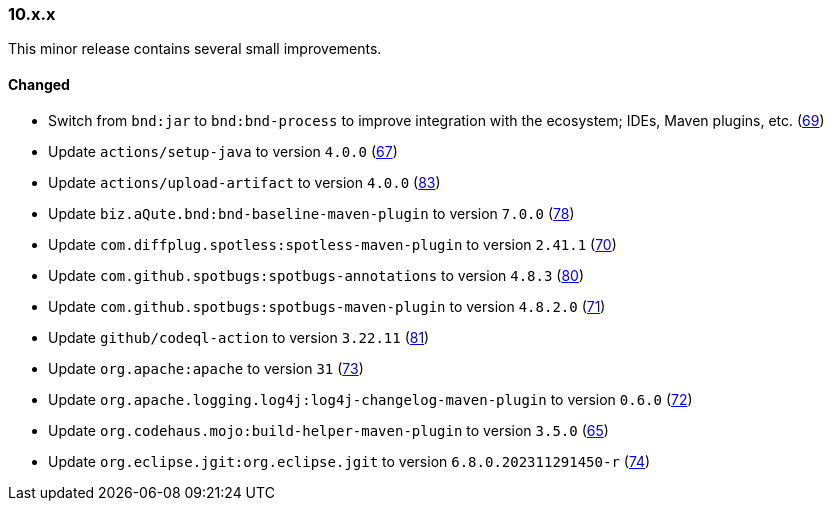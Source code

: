 ////
    Licensed to the Apache Software Foundation (ASF) under one or more
    contributor license agreements.  See the NOTICE file distributed with
    this work for additional information regarding copyright ownership.
    The ASF licenses this file to You under the Apache License, Version 2.0
    (the "License"); you may not use this file except in compliance with
    the License.  You may obtain a copy of the License at

    http://www.apache.org/licenses/LICENSE-2.0

    Unless required by applicable law or agreed to in writing, software
    distributed under the License is distributed on an "AS IS" BASIS,
    WITHOUT WARRANTIES OR CONDITIONS OF ANY KIND, either express or implied.
    See the License for the specific language governing permissions and
    limitations under the License.
////

////
    ██     ██  █████  ██████  ███    ██ ██ ███    ██  ██████  ██
    ██     ██ ██   ██ ██   ██ ████   ██ ██ ████   ██ ██       ██
    ██  █  ██ ███████ ██████  ██ ██  ██ ██ ██ ██  ██ ██   ███ ██
    ██ ███ ██ ██   ██ ██   ██ ██  ██ ██ ██ ██  ██ ██ ██    ██
     ███ ███  ██   ██ ██   ██ ██   ████ ██ ██   ████  ██████  ██

    IF THIS FILE DOESN'T HAVE A `.ftl` SUFFIX, IT IS AUTO-GENERATED, DO NOT EDIT IT!

    Version-specific release notes (`7.8.0.adoc`, etc.) are generated from `src/changelog/*/.release-notes.adoc.ftl`.
    Auto-generation happens during `generate-sources` phase of Maven.
    Hence, you must always

    1. Find and edit the associated `.release-notes.adoc.ftl`
    2. Run `./mvnw generate-sources`
    3. Commit both `.release-notes.adoc.ftl` and the generated `7.8.0.adoc`
////

[#release-notes-10-x-x]
=== 10.x.x



This minor release contains several small improvements.


==== Changed

* Switch from `bnd:jar` to `bnd:bnd-process` to improve integration with the ecosystem; IDEs, Maven plugins, etc. (https://github.com/apache/logging-parent/issues/69[69])
* Update `actions/setup-java` to version `4.0.0` (https://github.com/apache/logging-parent/pull/67[67])
* Update `actions/upload-artifact` to version `4.0.0` (https://github.com/apache/logging-parent/pull/83[83])
* Update `biz.aQute.bnd:bnd-baseline-maven-plugin` to version `7.0.0` (https://github.com/apache/logging-parent/pull/78[78])
* Update `com.diffplug.spotless:spotless-maven-plugin` to version `2.41.1` (https://github.com/apache/logging-parent/pull/70[70])
* Update `com.github.spotbugs:spotbugs-annotations` to version `4.8.3` (https://github.com/apache/logging-parent/pull/80[80])
* Update `com.github.spotbugs:spotbugs-maven-plugin` to version `4.8.2.0` (https://github.com/apache/logging-parent/pull/71[71])
* Update `github/codeql-action` to version `3.22.11` (https://github.com/apache/logging-parent/pull/81[81])
* Update `org.apache:apache` to version `31` (https://github.com/apache/logging-parent/pull/73[73])
* Update `org.apache.logging.log4j:log4j-changelog-maven-plugin` to version `0.6.0` (https://github.com/apache/logging-parent/pull/72[72])
* Update `org.codehaus.mojo:build-helper-maven-plugin` to version `3.5.0` (https://github.com/apache/logging-parent/pull/65[65])
* Update `org.eclipse.jgit:org.eclipse.jgit` to version `6.8.0.202311291450-r` (https://github.com/apache/logging-parent/pull/74[74])
